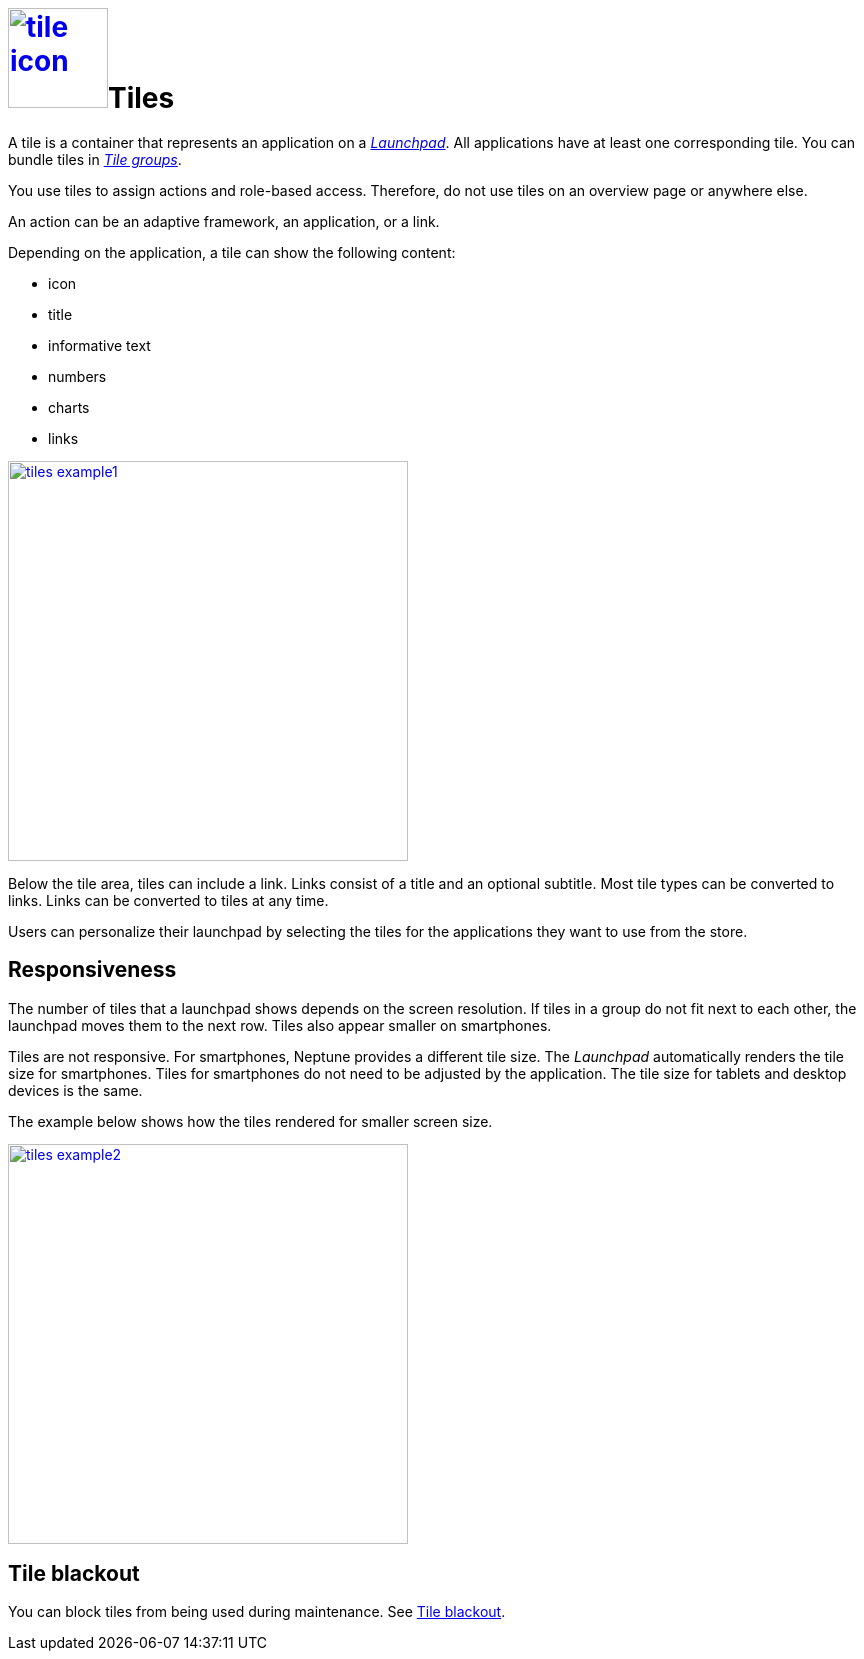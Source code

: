 = image:tile-icon.png[width=100,link="tile-icon.png"]Tiles

A tile is a container that represents an application on a xref:launchpad.adoc[_Launchpad_].
//@Neptune. Links to topics that have not been published do not work yet.
All applications have at least one corresponding tile.
You can bundle tiles in xref:tile-groups.adoc[_Tile groups_].

You use tiles to assign actions and role-based access.
Therefore, do not use tiles on an overview page or anywhere else.
//@Neptune: Do we need above sentence? What does overview page mean?

An action can be an adaptive framework, an application, or a link.
//@Neptune. Information on role-based access here? It is described in launchpad.adoc. Should we reference to it or add it here?

Depending on the application, a tile can show the following content:

* icon
* title
* informative text
* numbers
* charts
* links

image:tiles_example1.png[width=400,link="tiles_example1.png"]
//@Neptune: Can we show an example with most of the content mentioned above and explain what is shown on the tile? See also Helle's comment.

//Helle@Uta: Als ich das Topic überflogen habe, habe ich den Sinn des Bildes nicht verstanden. Vielleicht brauchen wir einen Satz, der den Context herstellt? ~X, y, z sind im Bild zu sehen.
//
Below the tile area, tiles can include a link.
Links consist of a title and an optional subtitle.
Most tile types can be converted to links.
Links can be converted to tiles at any time.
//@Neptune. What are the different types of tiles?

Users can personalize their launchpad by selecting the tiles for the applications they want to use from the store.

== Responsiveness
The number of tiles that a launchpad shows depends on the screen resolution.
If tiles in a group do not fit next to each other, the launchpad moves them to the next row.
Tiles also appear smaller on smartphones.

Tiles are not responsive.
For smartphones, Neptune provides a different tile size.
The __Launchpad__ automatically renders the tile size for smartphones.
Tiles for smartphones do not need to be adjusted by the application.
The tile size for tablets and desktop devices is the same.

The example below shows how the tiles rendered for smaller screen size.

image:tiles_example2.png[width=400,link="tiles_example2.png"]

== Tile blackout
You can block tiles from being used during maintenance. See xref:tile-blackout.adoc[Tile blackout].

//== Related topics
//* Tile Group
//* Launchpad
